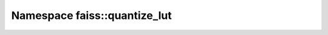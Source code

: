 Namespace faiss::quantize_lut
=============================

.. doxygennamespace:: faiss::quantize_lut
